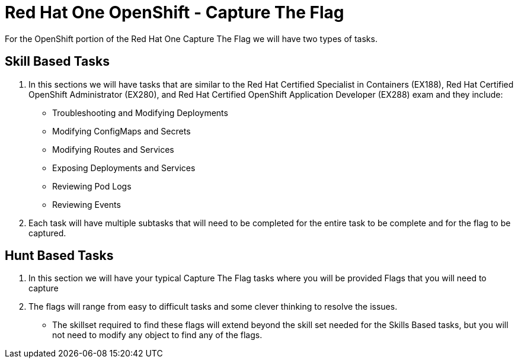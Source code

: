 = Red Hat One OpenShift - Capture The Flag
:prewrap!:

For the OpenShift portion of the Red Hat One Capture The Flag we will have two types of tasks.

[#skillbased]
== Skill Based Tasks
. In this sections we will have tasks that are similar to the Red Hat Certified Specialist in Containers (EX188), Red Hat Certified OpenShift Administrator (EX280), and Red Hat Certified OpenShift Application Developer (EX288) exam and they include:
** Troubleshooting and Modifying Deployments
** Modifying ConfigMaps and Secrets
** Modifying Routes and Services
** Exposing Deployments and Services
** Reviewing Pod Logs
** Reviewing Events

. Each task will have multiple subtasks that will need to be completed for the entire task to be complete and for the flag to be captured.

[#flagbased]
== Hunt Based Tasks
. In this section we will have your typical Capture The Flag tasks where you will be provided Flags that you will need to capture

. The flags will range from easy to difficult tasks and some clever thinking to resolve the issues.
** The skillset required to find these flags will extend beyond the skill set needed for the Skills Based tasks, but you will not need to modify any object to find any of the flags.